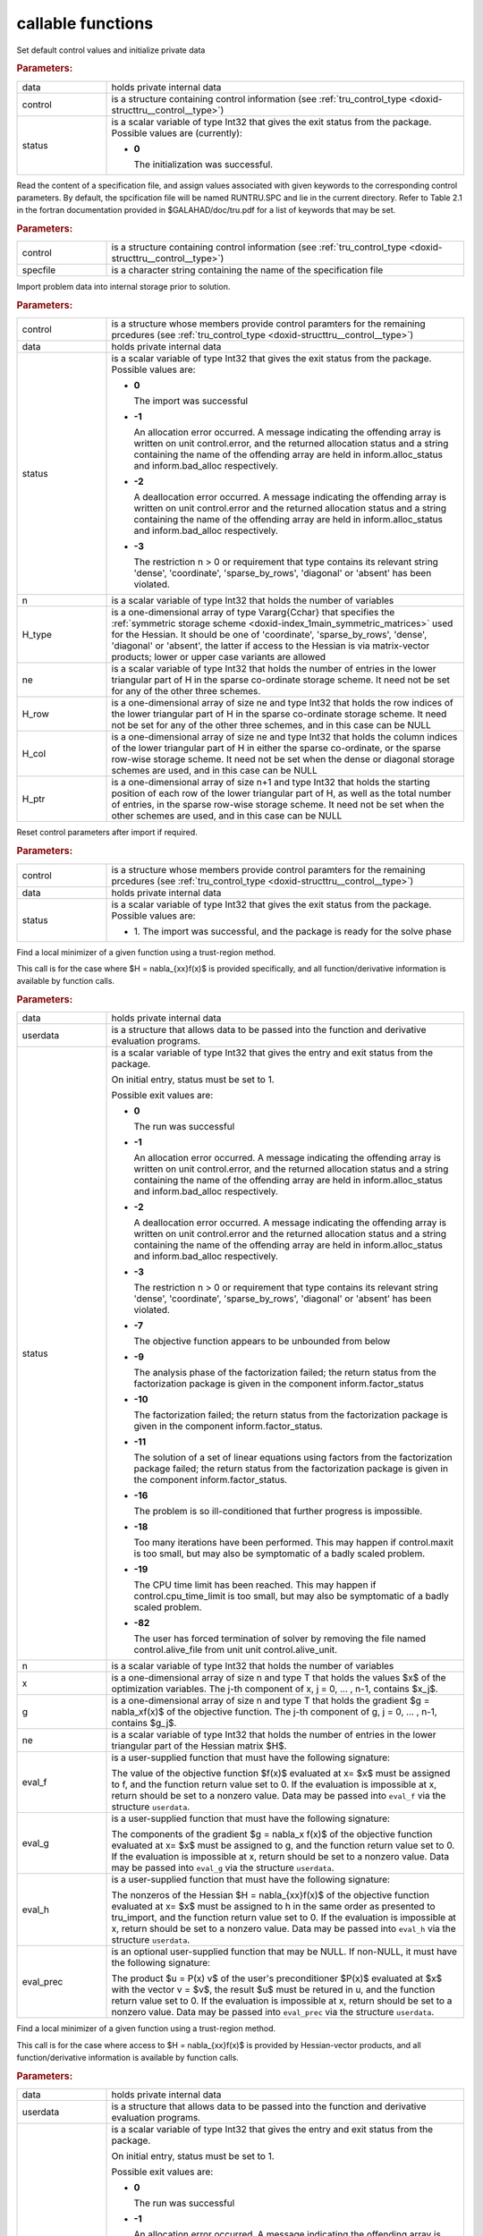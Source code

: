 .. _global:

callable functions
------------------

.. index:: pair: function; tru_initialize
.. _doxid-galahad__tru_8h_1af7def0657e11fee556d3006fb64fe267:

.. ref-code-block:: julia
	:class: doxyrest-title-code-block

        function tru_initialize(data, control, status)

Set default control values and initialize private data

.. rubric:: Parameters:

.. list-table::
	:widths: 20 80

	*
		- data

		- holds private internal data

	*
		- control

		- is a structure containing control information (see
                  :ref:`tru_control_type
                  <doxid-structtru__control__type>`)

	*
		- status

		- is a scalar variable of type Int32 that gives the exit
		  status from the package. Possible values are
		  (currently):

		  * **0**

                    The initialization was successful.

.. index:: pair: function; tru_read_specfile
.. _doxid-galahad__tru_8h_1a870a28132f2747e12d7c93c9ce6ffd01:

.. ref-code-block:: julia
	:class: doxyrest-title-code-block

        function tru_read_specfile(control, specfile)

Read the content of a specification file, and assign values associated
with given keywords to the corresponding control parameters. By default,
the spcification file will be named RUNTRU.SPC and lie in the current
directory. Refer to Table 2.1 in the fortran documentation provided in
$GALAHAD/doc/tru.pdf for a list of keywords that may be set.

.. rubric:: Parameters:

.. list-table::
	:widths: 20 80

	*
		- control

		- is a structure containing control information (see
                  :ref:`tru_control_type
                  <doxid-structtru__control__type>`)

	*
		- specfile

		- is a character string containing the name of the
                  specification file

.. index:: pair: function; tru_import
.. _doxid-galahad__tru_8h_1a8175a402569a69faa351e2dcd3c48b94:

.. ref-code-block:: julia
	:class: doxyrest-title-code-block

        function tru_import(control, data, status, n,
                            H_type, ne, H_row, H_col, H_ptr)

Import problem data into internal storage prior to solution.

.. rubric:: Parameters:

.. list-table::
	:widths: 20 80

	*
		- control

		- is a structure whose members provide control paramters
                  for the remaining prcedures (see
                  :ref:`tru_control_type
                  <doxid-structtru__control__type>`)

	*
		- data

		- holds private internal data

	*
		- status

		- is a scalar variable of type Int32 that gives the exit
		  status from the package. Possible values are:

		  * **0**

                    The import was successful

		  * **-1**

                    An allocation error occurred. A message indicating
                    the offending array is written on unit
                    control.error, and the returned allocation status
                    and a string containing the name of the offending
                    array are held in inform.alloc_status and
                    inform.bad_alloc respectively.

		  * **-2**

                    A deallocation error occurred. A message indicating
                    the offending array is written on unit control.error
                    and the returned allocation status and a string
                    containing the name of the offending array are held
                    in inform.alloc_status and inform.bad_alloc
                    respectively.

		  * **-3**

                    The restriction n > 0 or requirement that type
                    contains its relevant string 'dense', 'coordinate',
                    'sparse_by_rows', 'diagonal' or 'absent' has been
                    violated.

	*
		- n

		- is a scalar variable of type Int32 that holds the
                  number of variables

	*
		- H_type

		- is a one-dimensional array of type Vararg{Cchar} that
                  specifies the :ref:`symmetric storage scheme
                  <doxid-index_1main_symmetric_matrices>` used for the
                  Hessian. It should be one of 'coordinate',
                  'sparse_by_rows', 'dense', 'diagonal' or 'absent', the
                  latter if access to the Hessian is via matrix-vector
                  products; lower or upper case variants are allowed

	*
		- ne

		- is a scalar variable of type Int32 that holds the
                  number of entries in the lower triangular part of H in
                  the sparse co-ordinate storage scheme. It need not be
                  set for any of the other three schemes.

	*
		- H_row

		- is a one-dimensional array of size ne and type Int32
                  that holds the row indices of the lower triangular
                  part of H in the sparse co-ordinate storage scheme. It
                  need not be set for any of the other three schemes,
                  and in this case can be NULL

	*
		- H_col

		- is a one-dimensional array of size ne and type Int32
                  that holds the column indices of the lower triangular
                  part of H in either the sparse co-ordinate, or the
                  sparse row-wise storage scheme. It need not be set
                  when the dense or diagonal storage schemes are used,
                  and in this case can be NULL

	*
		- H_ptr

		- is a one-dimensional array of size n+1 and type Int32
                  that holds the starting position of each row of the
                  lower triangular part of H, as well as the total
                  number of entries, in the sparse row-wise storage
                  scheme. It need not be set when the other schemes are
                  used, and in this case can be NULL

.. index:: pair: function; tru_reset_control
.. _doxid-galahad__tru_8h_1a97ce8d0956fdb4165504433a93714495:

.. ref-code-block:: julia
	:class: doxyrest-title-code-block

        function tru_reset_control(control, data, status)

Reset control parameters after import if required.

.. rubric:: Parameters:

.. list-table::
	:widths: 20 80

	*
		- control

		- is a structure whose members provide control paramters
                  for the remaining prcedures (see
                  :ref:`tru_control_type
                  <doxid-structtru__control__type>`)

	*
		- data

		- holds private internal data

	*
		- status

		- is a scalar variable of type Int32 that gives the exit
		  status from the package. Possible values are:

		  * 1. The import was successful, and the package is
                    ready for the solve phase

.. index:: pair: function; tru_solve_with_mat
.. _doxid-galahad__tru_8h_1a638a31d7027eaf1ae39aa7278e7c5c5a:

.. ref-code-block:: julia
	:class: doxyrest-title-code-block

        function tru_solve_with_mat(data, userdata, status, n, x, g, ne,
                                    eval_f, eval_g, eval_h, eval_prec)

Find a local minimizer of a given function using a trust-region method.

This call is for the case where $H = \nabla_{xx}f(x)$ is provided
specifically, and all function/derivative information is available by
function calls.

.. rubric:: Parameters:

.. list-table::
	:widths: 20 80

	*
		- data

		- holds private internal data

	*
		- userdata

		- is a structure that allows data to be passed into the
                  function and derivative evaluation programs.

	*
		- status

		- is a scalar variable of type Int32 that gives the
		  entry and exit status from the package.

		  On initial entry, status must be set to 1.

		  Possible exit values are:

		  * **0**

                    The run was successful

		  * **-1**

                    An allocation error occurred. A message indicating
                    the offending array is written on unit
                    control.error, and the returned allocation status
                    and a string containing the name of the offending
                    array are held in inform.alloc_status and
                    inform.bad_alloc respectively.

		  * **-2**

                    A deallocation error occurred. A message indicating
                    the offending array is written on unit control.error
                    and the returned allocation status and a string
                    containing the name of the offending array are held
                    in inform.alloc_status and inform.bad_alloc
                    respectively.

		  * **-3**

                    The restriction n > 0 or requirement that type
                    contains its relevant string 'dense', 'coordinate',
                    'sparse_by_rows', 'diagonal' or 'absent' has been
                    violated.

		  * **-7**

                    The objective function appears to be unbounded from
                    below

		  * **-9**

                    The analysis phase of the factorization failed; the
                    return status from the factorization package is
                    given in the component inform.factor_status

		  * **-10**

                    The factorization failed; the return status from the
                    factorization package is given in the component
                    inform.factor_status.

		  * **-11**

                    The solution of a set of linear equations using
                    factors from the factorization package failed; the
                    return status from the factorization package is
                    given in the component inform.factor_status.

		  * **-16**

                    The problem is so ill-conditioned that further
                    progress is impossible.

		  * **-18**

                    Too many iterations have been performed. This may
                    happen if control.maxit is too small, but may also
                    be symptomatic of a badly scaled problem.

		  * **-19**

                    The CPU time limit has been reached. This may happen
                    if control.cpu_time_limit is too small, but may also
                    be symptomatic of a badly scaled problem.

		  * **-82**

                    The user has forced termination of solver by
                    removing the file named control.alive_file from unit
                    unit control.alive_unit.

	*
		- n

		- is a scalar variable of type Int32 that holds the
                  number of variables

	*
		- x

		- is a one-dimensional array of size n and type T that
                  holds the values $x$ of the optimization
                  variables. The j-th component of x, j = 0, ... , n-1,
                  contains $x_j$.

	*
		- g

		- is a one-dimensional array of size n and type T that
                  holds the gradient $g = \nabla_xf(x)$ of the objective
                  function. The j-th component of g, j = 0, ... , n-1,
                  contains $g_j$.

	*
		- ne

		- is a scalar variable of type Int32 that holds the
                  number of entries in the lower triangular part of the
                  Hessian matrix $H$.

	*
		- eval_f

		- is a user-supplied function that must have the
		  following signature:

		  .. ref-code-block:: julia

		  	eval_f(n, x, f, userdata)

		  The value of the objective function $f(x)$ evaluated
		  at x= $x$ must be assigned to f, and the function
		  return value set to 0. If the evaluation is impossible
		  at x, return should be set to a nonzero value. Data
		  may be passed into ``eval_f`` via the structure
		  ``userdata``.

	*
		- eval_g

		- is a user-supplied function that must have the
		  following signature:

		  .. ref-code-block:: julia

		  	eval_g(n, x, g, userdata)

		  The components of the gradient $g = \nabla_x f(x)$ of
		  the objective function evaluated at x= $x$ must be
		  assigned to g, and the function return value set
		  to 0. If the evaluation is impossible at x, return
		  should be set to a nonzero value. Data may be passed
		  into ``eval_g`` via the structure ``userdata``.

	*
		- eval_h

		- is a user-supplied function that must have the
		  following signature:

		  .. ref-code-block:: julia

		  	eval_h(n, ne, x, h, userdata)

		  The nonzeros of the Hessian $H = \nabla_{xx}f(x)$ of
		  the objective function evaluated at x= $x$ must be
		  assigned to h in the same order as presented to
		  tru_import, and the function return value set to 0. If
		  the evaluation is impossible at x, return should be
		  set to a nonzero value. Data may be passed into
		  ``eval_h`` via the structure ``userdata``.

	*
		- eval_prec

		- is an optional user-supplied function that may be
		  NULL. If non-NULL, it must have the following
		  signature:

		  .. ref-code-block:: julia

		  	eval_prec(n, x, u, v, userdata)

		  The product $u = P(x) v$ of the user's preconditioner
		  $P(x)$ evaluated at $x$ with the vector v = $v$, the
		  result $u$ must be retured in u, and the function
		  return value set to 0. If the evaluation is impossible
		  at x, return should be set to a nonzero value. Data
		  may be passed into ``eval_prec`` via the structure
		  ``userdata``.

.. index:: pair: function; tru_solve_without_mat
.. _doxid-galahad__tru_8h_1aaa508227d17d8da723bb0401023acd96:

.. ref-code-block:: julia
	:class: doxyrest-title-code-block

        function tru_solve_without_mat(data, userdata, status, n, x, g,
                                       eval_f, eval_g, eval_hprod, eval_prec)

Find a local minimizer of a given function using a trust-region method.

This call is for the case where access to $H = \nabla_{xx}f(x)$ is
provided by Hessian-vector products, and all function/derivative
information is available by function calls.

.. rubric:: Parameters:

.. list-table::
	:widths: 20 80

	*
		- data

		- holds private internal data

	*
		- userdata

		- is a structure that allows data to be passed into the
                  function and derivative evaluation programs.

	*
		- status

		- is a scalar variable of type Int32 that gives the
		  entry and exit status from the package.

		  On initial entry, status must be set to 1.

		  Possible exit values are:

		  * **0**

                    The run was successful

		  * **-1**

                    An allocation error occurred. A message indicating
                    the offending array is written on unit
                    control.error, and the returned allocation status
                    and a string containing the name of the offending
                    array are held in inform.alloc_status and
                    inform.bad_alloc respectively.

		  * **-2**

                    A deallocation error occurred. A message indicating
                    the offending array is written on unit control.error
                    and the returned allocation status and a string
                    containing the name of the offending array are held
                    in inform.alloc_status and inform.bad_alloc
                    respectively.

		  * **-3**

                    The restriction n > 0 or requirement that type
                    contains its relevant string 'dense', 'coordinate',
                    'sparse_by_rows', 'diagonal' or 'absent' has been
                    violated.

		  * **-7**

                    The objective function appears to be unbounded from
                    below

		  * **-9**

                    The analysis phase of the factorization failed; the
                    return status from the factorization package is
                    given in the component inform.factor_status

		  * **-10**

                    The factorization failed; the return status from the
                    factorization package is given in the component
                    inform.factor_status.

		  * **-11**

                    The solution of a set of linear equations using
                    factors from the factorization package failed; the
                    return status from the factorization package is
                    given in the component inform.factor_status.

		  * **-16**

                    The problem is so ill-conditioned that further
                    progress is impossible.

		  * **-18**

                    Too many iterations have been performed. This may
                    happen if control.maxit is too small, but may also
                    be symptomatic of a badly scaled problem.

		  * **-19**

                    The CPU time limit has been reached. This may happen
                    if control.cpu_time_limit is too small, but may also
                    be symptomatic of a badly scaled problem.

		  * **-82**

                    The user has forced termination of solver by
                    removing the file named control.alive_file from unit
                    unit control.alive_unit.

	*
		- n

		- is a scalar variable of type Int32 that holds the
                  number of variables

	*
		- x

		- is a one-dimensional array of size n and type T that
                  holds the values $x$ of the optimization
                  variables. The j-th component of x, j = 0, ... , n-1,
                  contains $x_j$.

	*
		- g

		- is a one-dimensional array of size n and type T that
                  holds the gradient $g = \nabla_xf(x)$ of the objective
                  function. The j-th component of g, j = 0, ... , n-1,
                  contains $g_j$.

	*
		- eval_f

		- is a user-supplied function that must have the
		  following signature:

		  .. ref-code-block:: julia

		  	eval_f(n, x, f, userdata)

		  The value of the objective function $f(x)$ evaluated
		  at x= $x$ must be assigned to f, and the function
		  return value set to 0. If the evaluation is impossible
		  at x, return should be set to a nonzero value. Data
		  may be passed into ``eval_f`` via the structure
		  ``userdata``.

	*
		- eval_g

		- is a user-supplied function that must have the
		  following signature:

		  .. ref-code-block:: julia

		  	eval_g(n, x, g, userdata)

		  The components of the gradient $g = \nabla_x f(x)$ of
		  the objective function evaluated at x= $x$ must be
		  assigned to g, and the function return value set
		  to 0. If the evaluation is impossible at x, return
		  should be set to a nonzero value. Data may be passed
		  into ``eval_g`` via the structure ``userdata``.

	*
		- eval_hprod

		- is a user-supplied function that must have the
		  following signature:

		  .. ref-code-block:: julia

		  	eval_hprod(n, x, u, v, got_h, userdata)

		  The sum $u + \nabla_{xx}f(x) v$ of the product of the
		  Hessian $\nabla_{xx}f(x)$ of the objective function
		  evaluated at x= $x$ with the vector v= $v$ and the
		  vector $ $u$ must be returned in u, and the function
		  return value set to 0. If the evaluation is impossible
		  at x, return should be set to a nonzero value. The
		  Hessian has already been evaluated or used at x if
		  got_h is true. Data may be passed into ``eval_hprod``
		  via the structure ``userdata``.

	*
		- eval_prec

		- is an optional user-supplied function that may be
		  NULL. If non-NULL, it must have the following
		  signature:

		  .. ref-code-block:: julia

		  	eval_prec(n, x, u, v, userdata)

		  The product $u = P(x) v$ of the user's preconditioner
		  $P(x)$ evaluated at $x$ with the vector v = $v$, the
		  result $u$ must be retured in u, and the function
		  return value set to 0. If the evaluation is impossible
		  at x, return should be set to a nonzero value. Data
		  may be passed into ``eval_prec`` via the structure
		  ``userdata``.

.. index:: pair: function; tru_solve_reverse_with_mat
.. _doxid-galahad__tru_8h_1a804863856294e362b724fca8953300d5:

.. ref-code-block:: julia
	:class: doxyrest-title-code-block

        function tru_solve_reverse_with_mat(data, status, eval_status,
                                            n, x, f, g, ne, H_val, u, v)

Find a local minimizer of a given function using a trust-region method.

This call is for the case where $H = \nabla_{xx}f(x)$ is provided
specifically, but function/derivative information is only available by
returning to the calling procedure

.. rubric:: Parameters:

.. list-table::
	:widths: 20 80

	*
		- data

		- holds private internal data

	*
		- status

		- is a scalar variable of type Int32 that gives the
		  entry and exit status from the package.

		  On initial entry, status must be set to 1.

		  Possible exit values are:

		  * **0**

                    The run was successful

		  * **-1**

                    An allocation error occurred. A message indicating
                    the offending array is written on unit
                    control.error, and the returned allocation status
                    and a string containing the name of the offending
                    array are held in inform.alloc_status and
                    inform.bad_alloc respectively.

		  * **-2**

                    A deallocation error occurred. A message indicating
                    the offending array is written on unit control.error
                    and the returned allocation status and a string
                    containing the name of the offending array are held
                    in inform.alloc_status and inform.bad_alloc
                    respectively.

		  * **-3**

                    The restriction n > 0 or requirement that type
                    contains its relevant string 'dense', 'coordinate',
                    'sparse_by_rows', 'diagonal' or 'absent' has been
                    violated.

		  * **-7**

                    The objective function appears to be unbounded from
                    below

		  * **-9**

                    The analysis phase of the factorization failed; the
                    return status from the factorization package is
                    given in the component inform.factor_status

		  * **-10**

                    The factorization failed; the return status from the
                    factorization package is given in the component
                    inform.factor_status.

		  * **-11**

                    The solution of a set of linear equations using
                    factors from the factorization package failed; the
                    return status from the factorization package is
                    given in the component inform.factor_status.

		  * **-16**

                    The problem is so ill-conditioned that further
                    progress is impossible.

		  * **-18**

                    Too many iterations have been performed. This may
                    happen if control.maxit is too small, but may also
                    be symptomatic of a badly scaled problem.

		  * **-19**

                    The CPU time limit has been reached. This may happen
                    if control.cpu_time_limit is too small, but may also
                    be symptomatic of a badly scaled problem.

		  * **-82**

                    The user has forced termination of solver by
                    removing the file named control.alive_file from unit
                    unit control.alive_unit.

		  * **2**

                    The user should compute the objective function value
                    $f(x)$ at the point $x$ indicated in x and then
                    re-enter the function. The required value should be
                    set in f, and eval_status should be set to 0. If the
                    user is unable to evaluate $f(x)$ for instance, if
                    the function is undefined at $x$ the user need not
                    set f, but should then set eval_status to a non-zero
                    value.

		  * **3**

                    The user should compute the gradient of the
                    objective function $\nabla_x f(x)$ at the point $x$
                    indicated in x and then re-enter the function. The
                    value of the i-th component of the g radient should
                    be set in g[i], for i = 0, ..., n-1 and eval_status
                    should be set to 0. If the user is unable to
                    evaluate a component of $\nabla_x f(x)$ for instance
                    if a component of the gradient is undefined at
                    $x$ -the user need not set g, but should then set
                    eval_status to a non-zero value.

		  * **4**

                    The user should compute the Hessian of the objective
                    function $\nabla_{xx}f(x)$ at the point x indicated
                    in $x$ and then re-enter the function. The value
                    l-th component of the Hessian stored according to
                    the scheme input in the remainder of $H$ should be
                    set in H_val[l], for l = 0, ..., ne-1 and
                    eval_status should be set to 0. If the user is
                    unable to evaluate a component of $\nabla_{xx}f(x)$
                    for instance, if a component of the Hessian is
                    undefined at $x$ the user need not set H_val, but
                    should then set eval_status to a non-zero value.

		  * **6**

                    The user should compute the product $u = P(x)v$ of
                    their preconditioner $P(x)$ at the point x indicated
                    in $x$ with the vector $v$ and then re-enter the
                    function. The vector $v$ is given in v, the
                    resulting vector $u = P(x)v$ should be set in u and
                    eval_status should be set to 0. If the user is
                    unable to evaluate the product for instance, if a
                    component of the preconditioner is undefined at $x$
                    the user need not set u, but should then set
                    eval_status to a non-zero value.

	*
		- eval_status

		- is a scalar variable of type Int32 that is used to
                  indicate if objective function/gradient/Hessian values
                  can be provided (see above)

	*
		- n

		- is a scalar variable of type Int32 that holds the
                  number of variables

	*
		- x

		- is a one-dimensional array of size n and type T that
                  holds the values $x$ of the optimization
                  variables. The j-th component of x, j = 0, ... , n-1,
                  contains $x_j$.

	*
		- f

		- is a scalar variable pointer of type T that holds the
                  value of the objective function.

	*
		- g

		- is a one-dimensional array of size n and type T that
                  holds the gradient $g = \nabla_xf(x)$ of the objective
                  function. The j-th component of g, j = 0, ... , n-1,
                  contains $g_j$.

	*
		- ne

		- is a scalar variable of type Int32 that holds the
                  number of entries in the lower triangular part of the
                  Hessian matrix $H$.

	*
		- H_val

		- is a one-dimensional array of size ne and type T that
                  holds the values of the entries of the lower
                  triangular part of the Hessian matrix $H$ in any of
                  the available storage schemes.

	*
		- u

		- is a one-dimensional array of size n and type T that
                  is used for reverse communication (see above for
                  details)

	*
		- v

		- is a one-dimensional array of size n and type T that
                  is used for reverse communication (see above for
                  details)

.. index:: pair: function; tru_solve_reverse_without_mat
.. _doxid-galahad__tru_8h_1a97252b83eaab0b4d5d3ac53e6b317206:

.. ref-code-block:: julia
	:class: doxyrest-title-code-block

        function tru_solve_reverse_without_mat(data, status, eval_status,
                                               n, x, f, g, u, v)

Find a local minimizer of a given function using a trust-region method.

This call is for the case where access to $H = \nabla_{xx}f(x)$ is
provided by Hessian-vector products, but function/derivative information
is only available by returning to the calling procedure.

.. rubric:: Parameters:

.. list-table::
	:widths: 20 80

	*
		- data

		- holds private internal data

	*
		- status

		- is a scalar variable of type Int32 that gives the
		  entry and exit status from the package.

		  On initial entry, status must be set to 1.

		  Possible exit values are:

		  * **0**

                    The run was successful

		  * **-1**

                    An allocation error occurred. A message indicating
                    the offending array is written on unit
                    control.error, and the returned allocation status
                    and a string containing the name of the offending
                    array are held in inform.alloc_status and
                    inform.bad_alloc respectively.

		  * **-2**

                    A deallocation error occurred. A message indicating
                    the offending array is written on unit control.error
                    and the returned allocation status and a string
                    containing the name of the offending array are held
                    in inform.alloc_status and inform.bad_alloc
                    respectively.

		  * **-3**

                    The restriction n > 0 or requirement that type
                    contains its relevant string 'dense', 'coordinate',
                    'sparse_by_rows', 'diagonal' or 'absent' has been
                    violated.

		  * **-7**

                    The objective function appears to be unbounded from
                    below

		  * **-9**

                    The analysis phase of the factorization failed; the
                    return status from the factorization package is
                    given in the component inform.factor_status

		  * **-10**

                    The factorization failed; the return status from the
                    factorization package is given in the component
                    inform.factor_status.

		  * **-11**

                    The solution of a set of linear equations using
                    factors from the factorization package failed; the
                    return status from the factorization package is
                    given in the component inform.factor_status.

		  * **-16**

                    The problem is so ill-conditioned that further
                    progress is impossible.

		  * **-18**

                    Too many iterations have been performed. This may
                    happen if control.maxit is too small, but may also
                    be symptomatic of a badly scaled problem.

		  * **-19**

                    The CPU time limit has been reached. This may happen
                    if control.cpu_time_limit is too small, but may also
                    be symptomatic of a badly scaled problem.

		  * **-82**

                    The user has forced termination of solver by
                    removing the file named control.alive_file from unit
                    unit control.alive_unit.

		  * **2**

                    The user should compute the objective function value
                    $f(x)$ at the point $x$ indicated in x and then
                    re-enter the function. The required value should be
                    set in f, and eval_status should be set to 0. If the
                    user is unable to evaluate $f(x)$ for instance, if
                    the function is undefined at $x$ the user need not
                    set f, but should then set eval_status to a non-zero
                    value.

		  * **3**

                    The user should compute the gradient of the
                    objective function $\nabla_x f(x)$ at the point $x$
                    indicated in x and then re-enter the function. The
                    value of the i-th component of the g radient should
                    be set in g[i], for i = 0, ..., n-1 and eval_status
                    should be set to 0. If the user is unable to
                    evaluate a component of $\nabla_x f(x)$ for instance
                    if a component of the gradient is undefined at
                    $x$ -the user need not set g, but should then set
                    eval_status to a non-zero value.

		  * **5**

                    The user should compute the product
                    $\nabla_{xx}f(x)v$ of the Hessian of the objective
                    function $\nabla_{xx}f(x)$ at the point $x$
                    indicated in x with the vector $v$, add the result
                    to the vector $u$ and then re-enter the
                    function. The vectors $u$ and $v$ are given in u and
                    v respectively, the resulting vector $u +
                    \nabla_{xx}f(x)v$ should be set in u and eval_status
                    should be set to 0. If the user is unable to
                    evaluate the product for instance, if a component of
                    the Hessian is undefined at $x$ the user need not
                    alter u, but should then set eval_status to a
                    non-zero value.

		  * **6**

                    The user should compute the product $u = P(x)v$ of
                    their preconditioner $P(x)$ at the point x indicated
                    in $x$ with the vector $v$ and then re-enter the
                    function. The vector $v$ is given in v, the
                    resulting vector $u = P(x)v$ should be set in u and
                    eval_status should be set to 0. If the user is
                    unable to evaluate the product for instance, if a
                    component of the preconditioner is undefined at $x$
                    the user need not set u, but should then set
                    eval_status to a non-zero value.

	*
		- eval_status

		- is a scalar variable of type Int32 that is used to
                  indicate if objective function/gradient/Hessian values
                  can be provided (see above)

	*
		- n

		- is a scalar variable of type Int32 that holds the
                  number of variables

	*
		- x

		- is a one-dimensional array of size n and type T that
                  holds the values $x$ of the optimization
                  variables. The j-th component of x, j = 0, ... , n-1,
                  contains $x_j$.

	*
		- f

		- is a scalar variable pointer of type T that holds the
                  value of the objective function.

	*
		- g

		- is a one-dimensional array of size n and type T that
                  holds the gradient $g = \nabla_xf(x)$ of the objective
                  function. The j-th component of g, j = 0, ... , n-1,
                  contains $g_j$.

	*
		- u

		- is a one-dimensional array of size n and type T that
                  is used for reverse communication (see above for
                  details)

	*
		- v

		- is a one-dimensional array of size n and type T that
                  is used for reverse communication (see above for
                  details)

.. index:: pair: function; tru_information
.. _doxid-galahad__tru_8h_1a7c756ce759b44ddbd1ffac77bf497e5a:

.. ref-code-block:: julia
	:class: doxyrest-title-code-block

        function tru_information(data, inform, status)

Provides output information

.. rubric:: Parameters:

.. list-table::
	:widths: 20 80

	*
		- data

		- holds private internal data

	*
		- inform

		- is a structure containing output information (see
                  :ref:`tru_inform_type
                  <doxid-structtru__inform__type>`)

	*
		- status

		- is a scalar variable of type Int32 that gives the exit
		  status from the package. Possible values are
		  (currently):

		  * **0**

                    The values were recorded successfully

.. index:: pair: function; tru_terminate
.. _doxid-galahad__tru_8h_1aa38f8880b4f63e610ae1f269353ac46e:

.. ref-code-block:: julia
	:class: doxyrest-title-code-block

        function tru_terminate(data, control, inform)

Deallocate all internal private storage

.. rubric:: Parameters:

.. list-table::
	:widths: 20 80

	*
		- data

		- holds private internal data

	*
		- control

		- is a structure containing control information (see
                  :ref:`tru_control_type
                  <doxid-structtru__control__type>`)

	*
		- inform

		- is a structure containing output information (see
                  :ref:`tru_inform_type
                  <doxid-structtru__inform__type>`)
